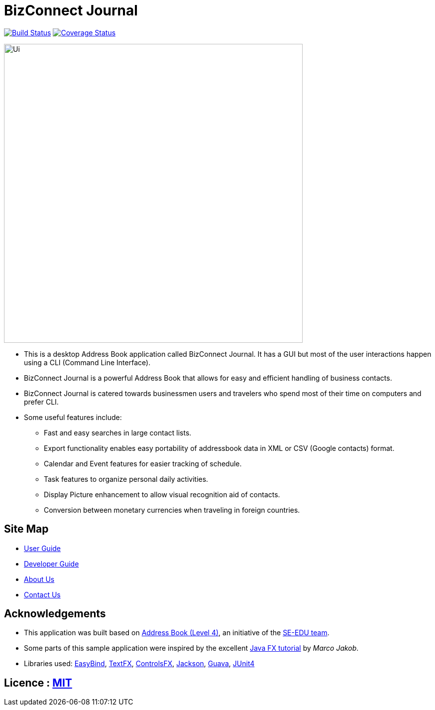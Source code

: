 = BizConnect Journal
ifdef::env-github,env-browser[:relfileprefix: docs/]

https://travis-ci.org/CS2103JAN2018-T15-B4/main[image:https://travis-ci.org/CS2103JAN2018-T15-B4/main.svg?branch=master[Build Status]]
https://coveralls.io/github/CS2103JAN2018-T15-B4/main[image:https://coveralls.io/repos/github/CS2103JAN2018-T15-B4/main/badge.svg?branch=master[Coverage Status]]

ifdef::env-github[]
image::docs/images/Ui.png[width="600"]
endif::[]

ifndef::env-github[]
image::images/Ui.png[width="600"]
endif::[]

* This is a desktop Address Book application called BizConnect Journal. It has a GUI but most of the user interactions happen using a CLI (Command Line Interface).
* BizConnect Journal is a powerful Address Book that allows for easy and efficient handling of business contacts.
* BizConnect Journal is catered towards businessmen users and travelers who spend most of their time on computers and prefer CLI.
* Some useful features include:
** Fast and easy searches in large contact lists.
** Export functionality enables easy portability of addressbook data in XML or CSV (Google contacts) format.
** Calendar and Event features for easier tracking of schedule.
** Task features to organize personal daily activities.
** Display Picture enhancement to allow visual recognition aid of contacts.
** Conversion between monetary currencies when traveling in foreign countries.

== Site Map

* <<UserGuide#, User Guide>>
* <<DeveloperGuide#, Developer Guide>>
* <<AboutUs#, About Us>>
* <<ContactUs#, Contact Us>>

== Acknowledgements

* This application was built based on https://github.com/se-edu/addressbook-level4[Address Book (Level 4)], an initiative of the https://se-edu.github.io/[SE-EDU team].
* Some parts of this sample application were inspired by the excellent http://code.makery.ch/library/javafx-8-tutorial/[Java FX tutorial] by
_Marco Jakob_.
* Libraries used: https://github.com/TomasMikula/EasyBind[EasyBind], https://github.com/TestFX/TestFX[TextFX], https://bitbucket.org/controlsfx/controlsfx/[ControlsFX], https://github.com/FasterXML/jackson[Jackson], https://github.com/google/guava[Guava], https://github.com/junit-team/junit4[JUnit4]

== Licence : link:LICENSE[MIT]
